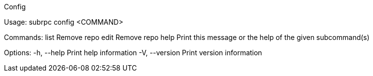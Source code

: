 Config

Usage: subrpc config <COMMAND>

Commands:
  list  Remove repo
  edit  Remove repo
  help  Print this message or the help of the given subcommand(s)

Options:
  -h, --help     Print help information
  -V, --version  Print version information
